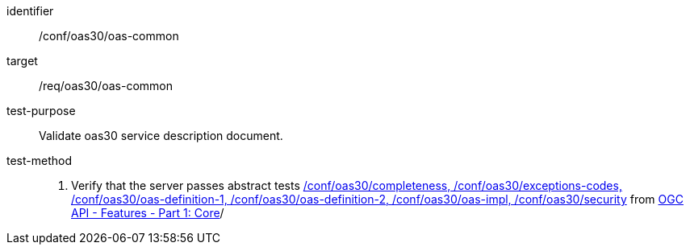 [[ats_oas30_oas-common]]

//[width="90%",cols="2,6a"]
//|===
//^|*Abstract Test {counter:ats-id}* |*/conf/oas30/oas-common*
//^|Test Purpose |Validate oas30 service description document.
//^|Requirement |<<req_oas30_oas-common,/req/oas30/oas-common>>
//^|Test Method |. Verify that the server passes abstract tests https://docs.ogc.org/is/17-069r4/17-069r4.html#_conformance_class_openapi_3_0[/conf/oas30/completeness, /conf/oas30/exceptions-codes, /conf/oas30/oas-definition-1, /conf/oas30/oas-definition-2, /conf/oas30/oas-impl, /conf/oas30/security] from https://docs.ogc.org/is/17-069r4/17-069r4.html#_conformance_class_openapi_3_0[OGC API - Features - Part 1: Core]/
//|===

[abstract_test]
====
[%metadata]
identifier:: /conf/oas30/oas-common
target:: /req/oas30/oas-common
test-purpose:: Validate oas30 service description document.
test-method::
+
--
. Verify that the server passes abstract tests https://docs.ogc.org/is/17-069r4/17-069r4.html#_conformance_class_openapi_3_0[/conf/oas30/completeness, /conf/oas30/exceptions-codes, /conf/oas30/oas-definition-1, /conf/oas30/oas-definition-2, /conf/oas30/oas-impl, /conf/oas30/security] from https://docs.ogc.org/is/17-069r4/17-069r4.html#_conformance_class_openapi_3_0[OGC API - Features - Part 1: Core]/
--
====